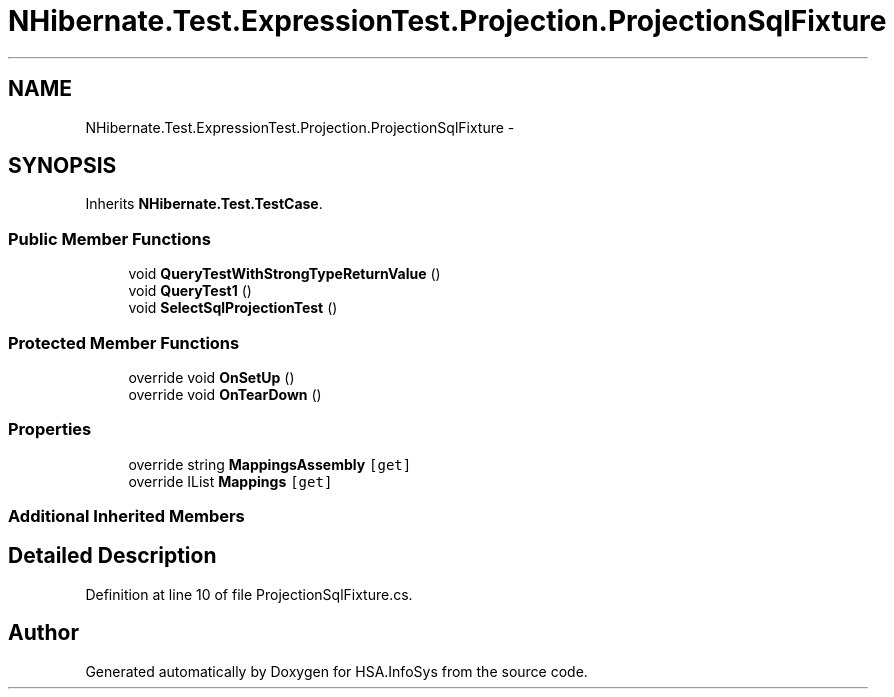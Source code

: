 .TH "NHibernate.Test.ExpressionTest.Projection.ProjectionSqlFixture" 3 "Fri Jul 5 2013" "Version 1.0" "HSA.InfoSys" \" -*- nroff -*-
.ad l
.nh
.SH NAME
NHibernate.Test.ExpressionTest.Projection.ProjectionSqlFixture \- 
.SH SYNOPSIS
.br
.PP
.PP
Inherits \fBNHibernate\&.Test\&.TestCase\fP\&.
.SS "Public Member Functions"

.in +1c
.ti -1c
.RI "void \fBQueryTestWithStrongTypeReturnValue\fP ()"
.br
.ti -1c
.RI "void \fBQueryTest1\fP ()"
.br
.ti -1c
.RI "void \fBSelectSqlProjectionTest\fP ()"
.br
.in -1c
.SS "Protected Member Functions"

.in +1c
.ti -1c
.RI "override void \fBOnSetUp\fP ()"
.br
.ti -1c
.RI "override void \fBOnTearDown\fP ()"
.br
.in -1c
.SS "Properties"

.in +1c
.ti -1c
.RI "override string \fBMappingsAssembly\fP\fC [get]\fP"
.br
.ti -1c
.RI "override IList \fBMappings\fP\fC [get]\fP"
.br
.in -1c
.SS "Additional Inherited Members"
.SH "Detailed Description"
.PP 
Definition at line 10 of file ProjectionSqlFixture\&.cs\&.

.SH "Author"
.PP 
Generated automatically by Doxygen for HSA\&.InfoSys from the source code\&.
